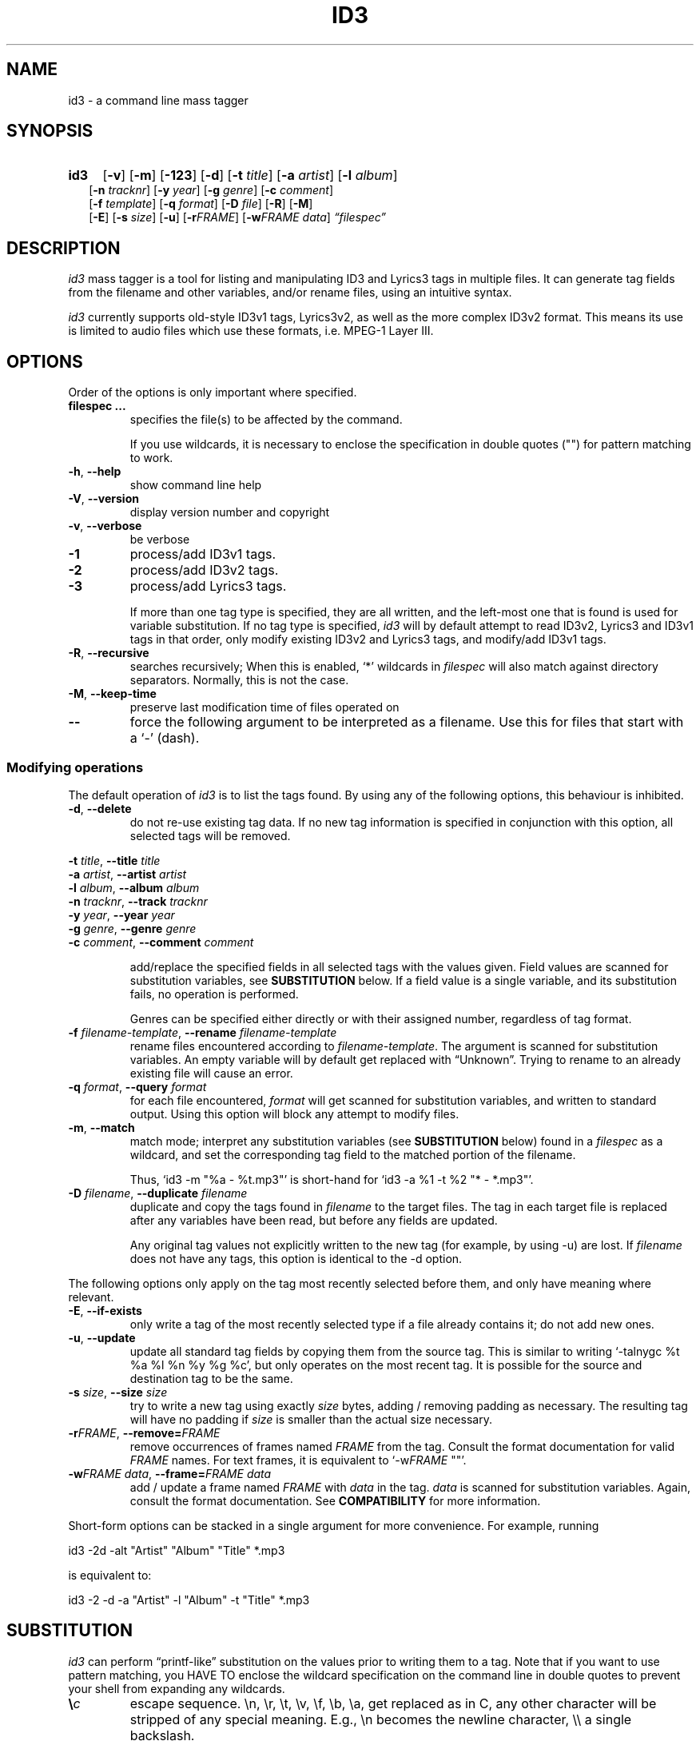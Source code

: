 .TH ID3 1 "id3 mass tagger"
.SH NAME
id3 \- a command line mass tagger
.SH SYNOPSIS
.HP 2
.B id3
.RB [ \-v ]
.RB [ \-m ]
.RB [ \-123 ]
.RB [ \-d ]
.RB [ \-t
.IR title ]
.RB [ \-a
.IR artist ]
.RB [ \-l
.IR album ]
.br
.RB [ \-n
.IR tracknr ]
.RB [ \-y
.IR year ]
.RB [ \-g
.IR genre ]
.RB [ \-c
.IR comment ]
.br
.RB [ \-f
.IR template ]
.RB [ \-q
.IR format ]
.RB [ \-D
.IR file ]
.RB [ \-R ]
.RB [ \-M ]
.br
.RB [ \-E ]
.RB [ \-s
.IR size ]
.RB [ \-u ]
.RB [ \-r\fIFRAME ]
.RB [ \-w\fIFRAME
.IR data ]
.IR \*(lqfilespec\*(rq
.SH DESCRIPTION
.I id3
mass tagger is a tool for listing and manipulating ID3 and Lyrics3
tags in multiple
files. It can generate tag fields from the filename and other variables,
and/or rename files, using an intuitive syntax.

.I id3
currently supports old-style ID3v1 tags, Lyrics3v2, as well as the more complex ID3v2 format.
This means its use is limited to audio files which use these
formats, i.e. MPEG-1 Layer III.
.SH OPTIONS
Order of the options is only important where specified.
.TP
.B filespec ...
specifies the file(s) to be affected by the command.

If you use wildcards, it is necessary to enclose the specification
in double quotes ("") for pattern matching to work.
.TP
.BR \-h ", " \-\-help
show command line help
.TP
.BR \-V ", " \-\-version
display version number and copyright
.TP
.BR \-v ", " \-\-verbose
be verbose
.TP
.B \-1
process/add ID3v1 tags.
.TP
.B \-2
process/add ID3v2 tags.
.TP
.B \-3
process/add Lyrics3 tags.

If more than one tag type is specified, they are all written, and the left-most
one that is found is used for variable substitution. If no tag type is specified,
.I id3
will by default
attempt to read ID3v2, Lyrics3 and ID3v1 tags in that order, only modify existing ID3v2 and Lyrics3 tags, and modify/add ID3v1 tags.
.TP
.BR \-R ", " \-\-recursive
searches recursively; When this is enabled, `*' wildcards in \fIfilespec\fR will also match against
directory separators. Normally, this is not the case.
.TP
.BR \-M ", " \-\-keep\-time
preserve last modification time of files operated on
.TP
.B \-\-
force the following argument to be interpreted as a filename. Use this for
files that start with a `-' (dash).
.P
.SS Modifying operations
The default operation of
.I id3
is to list the tags found. By using any of the following options, this behaviour is inhibited.
.TP
.BR \-d ", " \-\-delete
do not re-use existing tag data. If no new tag information is specified in
conjunction with this option, all selected tags will be removed.
.PP
.ta 1.4i
.BR "\-t \fItitle\fP" ",\t" "\-\-title \fItitle\fP"
.br
.BR "\-a \fIartist\fP" ",\t" "\-\-artist \fIartist\fP"
.br
.BR "\-l \fIalbum\fP" ",\t" "\-\-album \fIalbum\fP"
.br
.BR "\-n \fItracknr\fP" ",\t" "\-\-track \fItracknr\fP"
.br
.BR "\-y \fIyear\fP" ",\t" "\-\-year \fIyear\fP"
.br
.BR "\-g \fIgenre\fP" ",\t" "\-\-genre \fIgenre\fP"
.br
.BR "\-c \fIcomment\fP" ",\t" "\-\-comment \fIcomment\fP"
.IP
add/replace the specified fields in all selected tags with the values
given. Field values are scanned for substitution variables, see
.B SUBSTITUTION
below. If a field value is a single variable, and its substitution fails, no
operation is performed.

Genres can be specified either directly or with their assigned number,
regardless of tag format.
.TP
.BR "\-f \fIfilename-template\fP" ", " "\-\-rename \fIfilename-template\fP"
rename files encountered according to \fIfilename-template\fR.
The argument is scanned for substitution variables. An empty variable will by
default get replaced with \*(lqUnknown\*(rq.
Trying to rename to an already existing file will cause an error.
.TP
.BR "\-q \fIformat\fP" ", " "\-\-query \fIformat\fP"
for each file encountered, \fIformat\fR will get scanned for substitution
variables, and written to standard output. Using this option will block any
attempt to modify files.
.TP
.BR \-m ", " \-\-match
match mode; interpret any substitution variables (see
.B SUBSTITUTION
below) found in a \fIfilespec\fR as a wildcard,
and set the corresponding tag field to the matched portion of the filename.

Thus, `id3 -m\ "%a\ -\ %t.mp3"' is short-hand for `id3 -a\ %1\ -t\ %2\ "*\ -\ *.mp3"'.
.TP
.BR "\-D \fIfilename\fP" ", " "\-\-duplicate \fIfilename\fP"
duplicate and copy the tags found in \fIfilename\fR
to the target files. The tag in each target file is replaced after any variables have
been read, but before any fields are updated.

Any original tag values not explicitly written to the new tag (for example, by
using -u) are lost. If \fIfilename\fR does not have any tags, this option is
identical to the -d option.
.PP
The following options only apply on the tag most recently selected before
them, and only have meaning where relevant.
.TP
.BR \-E ", " \-\-if\-exists
only write a tag of the most recently selected type if a file already contains it; do not add new ones.
.TP
.BR \-u ", " \-\-update
update all standard tag fields by copying them from the source tag. This is
similar to writing `-talnygc %t %a %l %n %y %g %c', but only operates on the
most recent tag. It is possible for the source and destination tag to be the
same.
.TP
.BR "\-s \fIsize\fP" ", " "\-\-size \fIsize\fP"
try to write a new tag using exactly \fIsize\fR bytes, adding / removing
padding as necessary. The resulting tag will have no padding if \fIsize\fR
is smaller than the actual size necessary.
.TP
.BR "\-r\fIFRAME\fP" ", " "\-\-remove=\fIFRAME\fP"
remove occurrences of frames named \fIFRAME\fR from the tag. Consult the
format documentation for valid \fIFRAME\fR names.
For text frames, it is equivalent to `-w\fIFRAME\fP ""'.
.TP
.BR "\-w\fIFRAME data\fP" ", " "\-\-frame=\fIFRAME data\fP"
add / update a frame named \fIFRAME\fR with \fIdata\fR in the  tag.
\fIdata\fR is scanned for substitution variables. Again, consult the format
documentation. See \fBCOMPATIBILITY\fP for more information.
.PP
Short-form options can be stacked in a single argument for more convenience.
For example, running

   id3 -2d -alt "Artist" "Album" "Title" *.mp3

is equivalent to:

   id3 -2 -d -a "Artist" -l "Album" -t "Title" *.mp3

.SH SUBSTITUTION
.I id3
can perform \*(lqprintf-like\*(rq substitution on the values prior to
writing them to a tag. Note that if you want to use pattern matching, you
HAVE TO enclose the wildcard specification on the command line in double quotes
to prevent your shell from expanding any wildcards.
.TP
.BI \(rs c
escape sequence. \(rsn, \(rsr, \(rst, \(rsv, \(rsf, \(rsb, \(rsa, get replaced as in C, any
other character will be stripped of any special meaning. E.g., \(rsn becomes the
newline character, \(rs\(rs a single backslash.
.TP
.BI % <modifiers>N
.SM where \fIN\fR <- [0..9]
replaced with the portion of the file path matching the \fIn\fRth `*'
(asterisk) wildcard in the file specification. 0 is taken to mean 10.
.TP
.BI % <modifiers>c
.SM where \fIc\fR <- [a..z]
.RS
replaced by values according to the following table:
.PP
.BR %t " title
.br
.BR %a " artist
.br
.BR %l " album\ title
.br
.BR %n " track\ number
.br
.BR %y " year
.br
.BR %g " genre
.br
.BR %c " comment\ field
.br
.BR %f " file\ name\ (without\ path)
.br
.BR %p " path\ to\ filename
.br
.BR %x " auto-increasing\ counter
.br
.BR %X " file counter
.PP
Values get read (where applicable) from the source tag, which is the left-most
tag selected on the command line, and reflect the state of the file before any
modifications were made. If the source value is not available, the variable
fails.
\*(lq%_p%_f\*(rq combines to the raw full path and file name. The \*(lq%x\*(rq value
gets increased every time it has been substituted inside the same directory,
and is intended for auto-numbering. \*(lq%X\*(rq increases for every file
processed.
.RE
.TP
.BI % <modifiers> { FRAME }
replaced by the content of the \fIFRAME\fP frame in the selected source tag; any
frame writeable with the \fB-w\fP option can be used; see \fBCOMPATIBILITY\fP for more information.
.TP
.B %%
replaced with a single \*(lq%\*(rq, equivalent to \fB\(rs%\fR
.TP
.BI %| text || alt\ text || ... |?
substituted by the first \fItext\fR that was completely successful, or fails
as empty, see \fBfall-backs\fR below. This can be used as an all-or-nothing
substitution. A lone \*(lq%?\*(rq always fails.
.SS Available \fI<modifiers>\fR (optional):
.TP
.BR + " (plus\ sign)
Capitalize the substituted value
.TP
.BR - " (minus\ sign)
Convert all characters to lowercase
.TP
.BR _ " (underscore)
Use the raw value of the variable. Normally, substitution replaces any
underscores with spaces, and condenses empty whitespace.
.TP
.BR * " (asterisk)
Split the variable into separate words by looking at the capitalization.
.TP
.BR # " (hash\ or\ pound\ sign)
Attempt to fit numeric values in the substituted string to a desired width,
by removing or adding leading zeros.
Multiple hash signs can be stacked to indicate the desired width. If there are
no numeric values, this modifier has no effect.
.TP
.BI | fall-back |
If substitution for a variable fails, attempt \fIfall-back\fR instead.
\fIfall-back\fR itself may be empty or contain other variables (including other
fall-backs). If \fIfall-back\fR contains variables that fail, the \fIfall-back\fR
fails and will not be used. If more than one fall-back is provided, successive
fall-backs are tried until one succeeds.
.RE
.SH EXAMPLES
Here are some examples of using
.I id3
:
.TP
\fBid3 -a "Stallman" -t "Free Software Song" fs_song.mp3"
Add a simple tag to a file.
.TP
\fBid3 muzak.mp3
List tag information in a file.
.TP
\fBid3 -d *.mp3
Removes all ID3v1 tags from all mp3's.
.TP
\fBid3 -2 -1u fs_song.mp3
Copy ID3v2 tag to ID3v1 tag in selected file.
.TP
\fBid3 -D source.mp3 -1 -2 dest.mp3
Duplicate ID3v1 and ID3v2 tags of source.mp3
.TP
\fBid3 -a "TAFKAT" -n "%1" -t "%+2" "*. *.mp3"
Update tag fields similar to this;
.nf
  -a "TAFKAT" -n "01" -t "My Song"  "01. my_song.mp3"
  -a "TAFKAT" -n "02" -t "Untitled" "02. untitled.mp3"
.TP
\fBid3 -2 -f "%a - %t.mp3" blaet.mp3
Rename file to a standard format, using ID3v2 values.
.TP
\fBid3 -a %t -t %a "*.mp3"
Swap artist and title fields in all mp3's.
.TP
\fBid3 -2 -rAPIC -s 0 *.mp3
Removes embedded images and padding from all mp3's.
.TP
\fBid3 -2d -u *.mp3
Rewrite ID3v2 tag while keeping only the basic fields.
.TP
\fBid3 -2 -wUSLT "foo, bar\nlalala!\n" blaet.mp3
Adds an ID3v2 lyric frame to blaet.mp3.
.TP
\fBid3 -v -g alt-rock -alnt "The Author" %1 %2 %3 "Author - */(*) *.mp3"
Process multiple directories at once.
.TP
\fBid3 -v -g alt-rock -a "The Author" -m "Author - %l/(%n) %t.mp3"
Shorthand for the previous example.
.TP
\fBid3 -2 -c "Was: %_f" -f "%|Nobody|a - %|Untitled (%x)|t.mp3" "*.mp3"
Rename with missing values replaced. Saves previous filename in the comments.
.TP
\fBid3 -2 -q "%|%{TPE2}||%{TXXX:ALBUM ARTIST}|?"
Tries to print the \*(lqalbum artist\*(rq using two possible ID3v2 frames.
.TP
\fBid3 -2 -q "%| %a - %|Untitled|t || %t || %1 |?" "*.mp3"
Generate a simple list of songs.
.SH NOTES
The internal pattern matching emulates the normal pattern matching of
\*(lqsh\*(rq. It supports ?, * and [].

A shell pattern will never match a forward slash (\*(lq/\*(rq) or a dot
(\*(lq.\*(rq) beginning a filename. Wildcards can be used for directories as
well (to arbitrary depths), in which case a search will be performed.

In an ambiguous situation, the pattern matcher will always resolve a
\*(lq*\*(rq wildcard to the shortest possible sequence of tokens. This differs
from the behavior of regular expressions, however it tends to make sense in
the context of filenames.

Do NOT add ID3 tags to files for which it does not make sense, i.e, add them
only to MP3 files. In particular, do not add ID3v2 tags to Ogg files, since
ID3v2 tags start at the beginning of the file.
.SH COMPATIBILITY
id3 has a built-in genre list of 148 genres. If you pass the -g parameter a
string instead of a number when using ID3v1, id3 tries to find the specified
genre in this list, and selects the closest possible match (if any). For the
genre numbers and exact spelling, see \fIid3v1.c\fR in the source
distribution. An empty or invalid genre is assigned the number 0.

The ID3v1 format only supports to the ISO-8859-1 (Latin 1) encoding. If you
need other Unicode characters, you need to use ID3v2 tags.

When using -2, id3 will write ID3v2.3 by default, unless a file is already
tagged with the older ID3v2.2. id3 can read ID3v2.4 tags, but
these will be converted to ID3v2.3 when modified.

Furthermore, with ID3v2 tags, the -w\fIFRAME\fR option and %{\fIFRAME\fR} substitution only support the following ID3v2.2 (3 letter)/ID3v2.3 (4 letter) frames:
T??/T??? (text),
W??/W??? (links),
COM/COMM (comment),
IPL/IPLS (involved  people),
ULT/USLT (lyrics),
CNT/PCNT (numeric play counter) and
USER (tos, v2.3 only).
Attempts to write ID3v2.2 frames to ID3v2.3 or vice versa will be ignored.

Several ID3v2 frames can be specialized with additional descriptors (TXXX, WXXX, COMM, USLT). These can be read or written using
the extended syntax -w\fIFRAME\fP:\fIdescriptor\fP and %{\fIFRAME\fP:\fIdescriptor\fP}.
Descriptors are case sensitive and may contain whitespace.
For frames that are language-specific (COMM, USLT), the form \fIFRAME\fP:\fIdescriptor\fP:\fIxxx\fP may also be used, where \fIxxx\fP is a three letter ISO-639-2 language code.
Which \fIdescriptors\fP are meaningful is application-specific.

id3 does not support unnecessary ID3v2 features such as compression, encryption, or embedding binary data (including image files).
.SH AUTHOR
Written by Marc R. Schoolderman <squell@alumina.nl>.
.SH COPYRIGHT
This is free software; see the source for copying conditions. There is NO
warranty; not even for MERCHANTABILITY or FITNESS FOR A PARTICULAR PURPOSE.
.SH SEE ALSO
Program homepage: \fIhttps://squell.github.io/id3\fR
